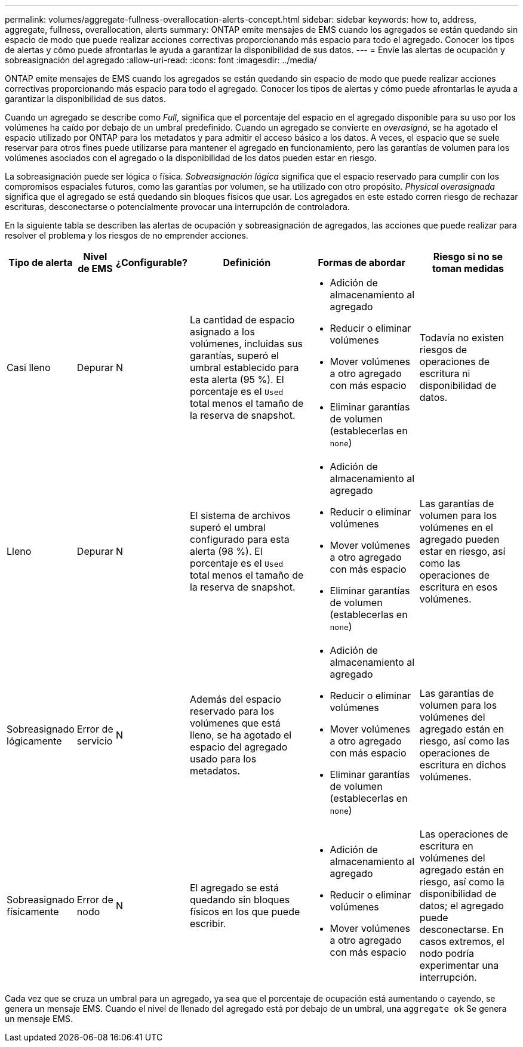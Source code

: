 ---
permalink: volumes/aggregate-fullness-overallocation-alerts-concept.html 
sidebar: sidebar 
keywords: how to, address, aggregate, fullness, overallocation, alerts 
summary: ONTAP emite mensajes de EMS cuando los agregados se están quedando sin espacio de modo que puede realizar acciones correctivas proporcionando más espacio para todo el agregado. Conocer los tipos de alertas y cómo puede afrontarlas le ayuda a garantizar la disponibilidad de sus datos. 
---
= Envíe las alertas de ocupación y sobreasignación del agregado
:allow-uri-read: 
:icons: font
:imagesdir: ../media/


[role="lead"]
ONTAP emite mensajes de EMS cuando los agregados se están quedando sin espacio de modo que puede realizar acciones correctivas proporcionando más espacio para todo el agregado. Conocer los tipos de alertas y cómo puede afrontarlas le ayuda a garantizar la disponibilidad de sus datos.

Cuando un agregado se describe como _Full_, significa que el porcentaje del espacio en el agregado disponible para su uso por los volúmenes ha caído por debajo de un umbral predefinido. Cuando un agregado se convierte en _overasignó_, se ha agotado el espacio utilizado por ONTAP para los metadatos y para admitir el acceso básico a los datos. A veces, el espacio que se suele reservar para otros fines puede utilizarse para mantener el agregado en funcionamiento, pero las garantías de volumen para los volúmenes asociados con el agregado o la disponibilidad de los datos pueden estar en riesgo.

La sobreasignación puede ser lógica o física. _Sobreasignación lógica_ significa que el espacio reservado para cumplir con los compromisos espaciales futuros, como las garantías por volumen, se ha utilizado con otro propósito. _Physical overasignada_ significa que el agregado se está quedando sin bloques físicos que usar. Los agregados en este estado corren riesgo de rechazar escrituras, desconectarse o potencialmente provocar una interrupción de controladora.

En la siguiente tabla se describen las alertas de ocupación y sobreasignación de agregados, las acciones que puede realizar para resolver el problema y los riesgos de no emprender acciones.

[cols="5%,5%,5%,35%,25%,25%"]
|===
| Tipo de alerta | Nivel de EMS | ¿Configurable? | Definición | Formas de abordar | Riesgo si no se toman medidas 


 a| 
Casi lleno
 a| 
Depurar
 a| 
N
 a| 
La cantidad de espacio asignado a los volúmenes, incluidas sus garantías, superó el umbral establecido para esta alerta (95 %). El porcentaje es el `Used` total menos el tamaño de la reserva de snapshot.
 a| 
* Adición de almacenamiento al agregado
* Reducir o eliminar volúmenes
* Mover volúmenes a otro agregado con más espacio
* Eliminar garantías de volumen (establecerlas en `none`)

 a| 
Todavía no existen riesgos de operaciones de escritura ni disponibilidad de datos.



 a| 
Lleno
 a| 
Depurar
 a| 
N
 a| 
El sistema de archivos superó el umbral configurado para esta alerta (98 %). El porcentaje es el `Used` total menos el tamaño de la reserva de snapshot.
 a| 
* Adición de almacenamiento al agregado
* Reducir o eliminar volúmenes
* Mover volúmenes a otro agregado con más espacio
* Eliminar garantías de volumen (establecerlas en `none`)

 a| 
Las garantías de volumen para los volúmenes en el agregado pueden estar en riesgo, así como las operaciones de escritura en esos volúmenes.



 a| 
Sobreasignado lógicamente
 a| 
Error de servicio
 a| 
N
 a| 
Además del espacio reservado para los volúmenes que está lleno, se ha agotado el espacio del agregado usado para los metadatos.
 a| 
* Adición de almacenamiento al agregado
* Reducir o eliminar volúmenes
* Mover volúmenes a otro agregado con más espacio
* Eliminar garantías de volumen (establecerlas en `none`)

 a| 
Las garantías de volumen para los volúmenes del agregado están en riesgo, así como las operaciones de escritura en dichos volúmenes.



 a| 
Sobreasignado físicamente
 a| 
Error de nodo
 a| 
N
 a| 
El agregado se está quedando sin bloques físicos en los que puede escribir.
 a| 
* Adición de almacenamiento al agregado
* Reducir o eliminar volúmenes
* Mover volúmenes a otro agregado con más espacio

 a| 
Las operaciones de escritura en volúmenes del agregado están en riesgo, así como la disponibilidad de datos; el agregado puede desconectarse. En casos extremos, el nodo podría experimentar una interrupción.

|===
Cada vez que se cruza un umbral para un agregado, ya sea que el porcentaje de ocupación está aumentando o cayendo, se genera un mensaje EMS. Cuando el nivel de llenado del agregado está por debajo de un umbral, una `aggregate ok` Se genera un mensaje EMS.

